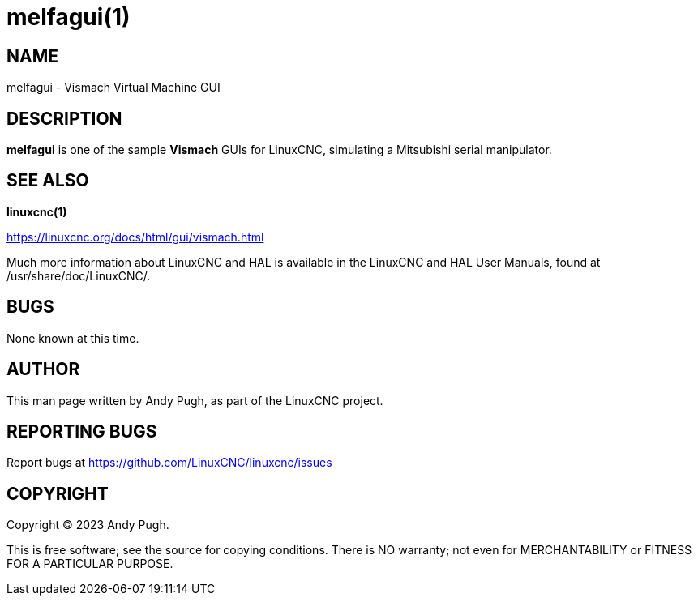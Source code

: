 = melfagui(1)

== NAME

melfagui - Vismach Virtual Machine GUI

== DESCRIPTION

*melfagui* is one of the sample *Vismach* GUIs for LinuxCNC, simulating a Mitsubishi serial manipulator.


== SEE ALSO

*linuxcnc(1)*

https://linuxcnc.org/docs/html/gui/vismach.html

Much more information about LinuxCNC and HAL is available in the
LinuxCNC and HAL User Manuals, found at /usr/share/doc/LinuxCNC/.

== BUGS

None known at this time.

== AUTHOR

This man page written by Andy Pugh, as part of the LinuxCNC project.

== REPORTING BUGS

Report bugs at https://github.com/LinuxCNC/linuxcnc/issues

== COPYRIGHT

Copyright © 2023 Andy Pugh.

This is free software; see the source for copying conditions. There is
NO warranty; not even for MERCHANTABILITY or FITNESS FOR A PARTICULAR
PURPOSE.
